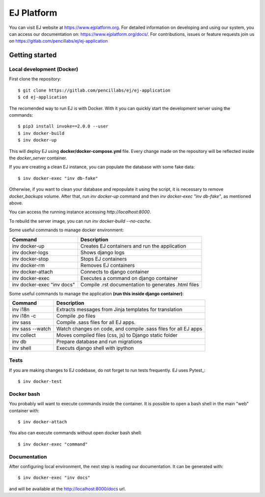 ===========
EJ Platform
===========

You can visit EJ website at https://www.ejplatform.org.
For detailed information on developing and using our system, you can access our documentation on:
https://www.ejplatform.org/docs/.
For contributions, issues or feature requests join us on https://gitlab.com/pencillabs/ej/ej-application

Getting started
===============

Local development (Docker)
------------------------------

First clone the repository::

    $ git clone https://gitlab.com/pencillabs/ej/ej-application
    $ cd ej-application

The recomended way to run EJ is with Docker. With it
you can quickly start the development server using the
commands::

    $ pip3 install invoke==2.0.0 --user
    $ inv docker-build
    $ inv docker-up

This will deploy EJ using **docker/docker-compose.yml** file.
Every change made on the repository will be reflected inside the
`docker_server` container.

If you are creating a clean EJ instance, you can populate the database
with some fake data::

    $ inv docker-exec "inv db-fake"

Otherwise, if you want to clean your database and repopulate it using the
script, it is necessary to remove `docker_backups` volume.  After that,
run `inv docker-up` command and then
`inv docker-exec "inv db-fake"`, as mentioned above.

You can access the running instance accessing `http://localhost:8000`.

To rebuild the server image, you can run `inv docker-build --no-cache`.

Some useful commands to manage docker environment:

==========================   ===================================================
Command                      Description
==========================   ===================================================
inv docker-up                Creates EJ containers and run the application
inv docker-logs              Shows django logs
inv docker-stop              Stops EJ containers
inv docker-rm                Removes EJ containers
inv docker-attach            Connects to django container
inv docker-exec              Executes a command on django container
inv docker-exec "inv docs"   Compile .rst documentation to generates .html files
==========================   ===================================================

Some useful commands to manage the application **(run this inside django container)**:

=================  ==============================================================
Command            Description
=================  ==============================================================
inv i18n           Extracts messages from Jinja templates for translation
inv i18n -c        Compile .po files
inv sass           Compile .sass files for all EJ apps.
inv sass --watch   Watch changes on code, and compile .sass files for all EJ apps
inv collect        Moves compiled files (css, js) to Django static folder
inv db             Prepare database and run migrations
inv shell          Executs django shell with ipython
=================  ==============================================================


Tests
-----

If you are making changes to EJ codebase, do not forget to run tests frequently.
EJ uses Pytest_::

    $ inv docker-test

Docker bash
-----------

You probably will want to execute commands inside the container.
It is possible to open a bash shell in the main "web" container with::

    $ inv docker-attach

You also can execute commands without open docker bash shell::

    $ inv docker-exec "command"

Documentation
-------------

After configuring local environment, the next step is reading our documentation. It can be generated with::

    $ inv docker-exec "inv docs"

and will be available at the `http://localhost:8000/docs <http://localhost:8000/docs>`_ url.
